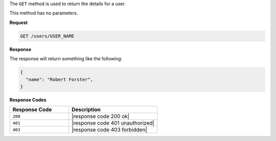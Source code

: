 .. The contents of this file are included in multiple topics.
.. This file should not be changed in a way that hinders its ability to appear in multiple documentation sets.

The ``GET`` method is used to return the details for a user.

This method has no parameters.

**Request**

.. code-block:: xml

   GET /users/USER_NAME

**Response**

The response will return something like the following:

.. code-block:: javascript

   {
     "name": "Robert Forster",
   }

**Response Codes**

.. list-table::
   :widths: 200 300
   :header-rows: 1

   * - Response Code
     - Description
   * - ``200``
     - |response code 200 ok|
   * - ``401``
     - |response code 401 unauthorized|
   * - ``403``
     - |response code 403 forbidden|
